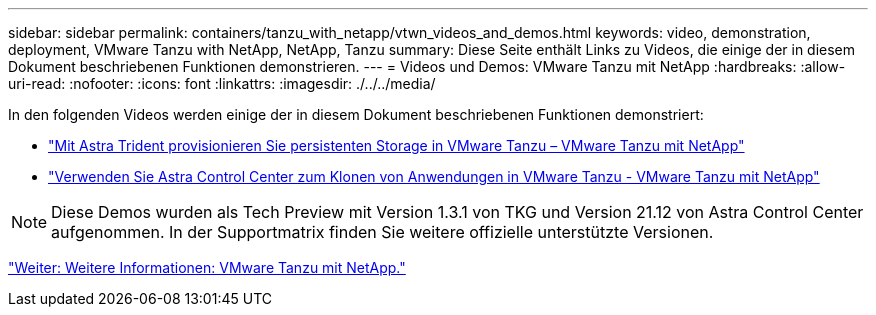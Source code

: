 ---
sidebar: sidebar 
permalink: containers/tanzu_with_netapp/vtwn_videos_and_demos.html 
keywords: video, demonstration, deployment, VMware Tanzu with NetApp, NetApp, Tanzu 
summary: Diese Seite enthält Links zu Videos, die einige der in diesem Dokument beschriebenen Funktionen demonstrieren. 
---
= Videos und Demos: VMware Tanzu mit NetApp
:hardbreaks:
:allow-uri-read: 
:nofooter: 
:icons: font
:linkattrs: 
:imagesdir: ./../../media/


In den folgenden Videos werden einige der in diesem Dokument beschriebenen Funktionen demonstriert:

* link:https://netapp.hosted.panopto.com/Panopto/Pages/Viewer.aspx?id=8db3092b-3468-4754-b2d7-b01200fbb38d["Mit Astra Trident provisionieren Sie persistenten Storage in VMware Tanzu – VMware Tanzu mit NetApp"]
* link:https://netapp.hosted.panopto.com/Panopto/Pages/Viewer.aspx?id=01aff358-a0a2-4c4f-9062-b01200fb9abd["Verwenden Sie Astra Control Center zum Klonen von Anwendungen in VMware Tanzu - VMware Tanzu mit NetApp"]



NOTE: Diese Demos wurden als Tech Preview mit Version 1.3.1 von TKG und Version 21.12 von Astra Control Center aufgenommen. In der Supportmatrix finden Sie weitere offizielle unterstützte Versionen.

link:vtwn_additional_information.html["Weiter: Weitere Informationen: VMware Tanzu mit NetApp."]
